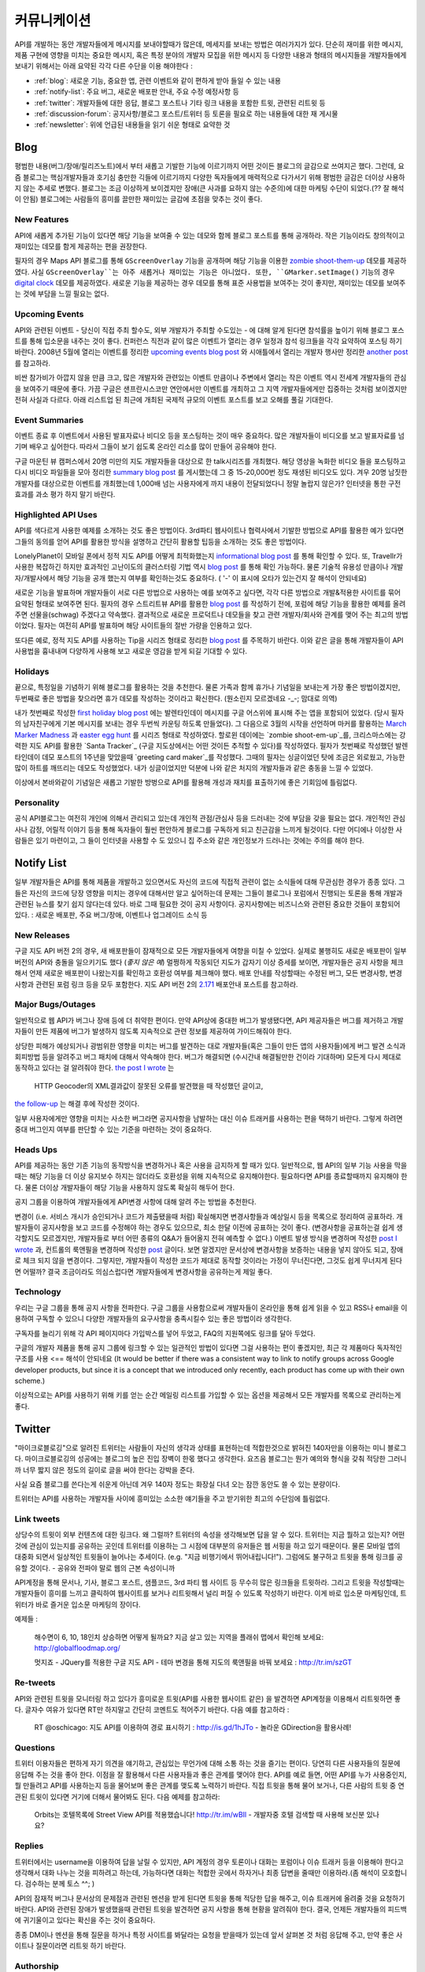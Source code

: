 커뮤니케이션
#############

API를 개발하는 동안 개발자들에게 메시지를 보내야할때가 많은데, 
메세지를 보내는 방법은 여러가지가 있다. 단순히 재미를 위한 메시지, 
제품 구현에 영향을 미치는 중요한 메시지, 혹은 특정 분야의 개발자 모집을 위한 메시지 등 
다양한 내용과 형태의 메시지들을 개발자들에게 보내기 위해서는 
아래 요약된 각각 다른 수단을 이용 해야한다 : 

-  :ref:`blog`: 새로운 기능, 중요한 앱, 관련 이벤트와 같이 편하게 받아 들일 수 있는 내용
-  :ref:`notify-list`: 주요 버그, 새로운 배포판 안내, 주요 수정 예정사항 등
-  :ref:`twitter`: 개발자들에 대한 응답, 블로그 포스트나 기타 링크 내용을 포함한 트윗, 관련된 리트윗 등
-  :ref:`discussion-forum`: 공지사항/블로그 포스트/트위터 등 토론을 필요로 하는 내용들에 대한 재 게시물 
-  :ref:`newsletter`: 위에 언급된 내용들을 읽기 쉬운 형태로 요약한 것 

.. _blog:

Blog
****

평범한 내용(버그/장애/릴리즈노트)에서 부터 새롭고 기발한 기능에 이르기까지 
어떤 것이든 블로그의 글감으로 쓰여지곤 했다. 그런데, 요즘 블로그는 핵심개발자들과
호기심 충만한 긱들에 이르기까지 다양한 독자들에게 매력적으로 다가서기 위해 
평범한 글감은 더이상 사용하지 않는 추세로 변했다. 블로그는 조금 이상하게 보이겠지만 
장애(큰 사과를 요하지 않는 수준의)에 대한 마케팅 수단이 되었다.(?? 잘 해석이 안됨) 
블로그에는 사람들의 흥미를 끌만한 재미있는 글감에 초점을 맞추는 것이 좋다. 

New Features
============

API에 새롭게 추가된 기능이 있다면 해당 기능을 보여줄 수 있는 데모와 함께 
블로그 포스트를 통해 공개하라. 작은 기능이라도 창의적이고 재미있는
데모를 함게 제공하는 편을 권장한다.

필자의 경우 Maps API 블로그를 통해 ``GScreenOverlay`` 기능을 공개하며 
해당 기능을 이용한 `zombie shoot-them-up`_ 데모를 제공하였다. 
사실 ``GScreenOverlay``는 아주 새롭거나 재미있는 기능은 아니었다. 
또한, ``GMarker.setImage()`` 기능의 경우 `digital clock`_ 데모를 제공하였다. 
새로운 기능을 제공하는 경우 데모를 통해 표준 사용법을 보여주는 것이 좋지만, 
재미있는 데모를 보여주는 것에 부담을 느낄 필요는 없다. 

.. _zombie shoot-them-up: http://googlemapsapi.blogspot.com/2007/10/map-of-dead-screen-overlayed-shoot-em_31.html
.. _digital clock: http://googlemapsapi.blogspot.com/2007/04/gmarkershow-american-for-clock.html

Upcoming Events
===============

API와 관련된 이벤트 - 당신이 직접 주최 할수도, 외부 개발자가 주최할 수도있는 - 에 대해 알게 된다면 
참석률을 높이기 위해 블로그 포스트를 통해 입소문을 내주는 것이 좋다. 
컨퍼런스 직전과 같이 많은 이벤트가 열리는 경우 일정과 참석 링크들을 각각 요약하여
포스팅 하기 바란다. 2008년 5월에 열리는 이벤트를 정리한 `upcoming events blog post`_ 와 
시애틀에서 열리는 개발자 행사만 정리한 `another post`_ 를 참고하라.

비싼 참가비가 아깝지 않을 만큼 크고, 많은 개발자와 관련있는 이벤트 만큼이나  
주변에서 열리는 작은 이벤트 역시 전세계 개발자들의 관심을 보여주기 때문에 좋다. 
가끔 구글은 샌프란시스코만 연안에서만 이벤트를 개최하고 그 지역 개발자들에게만 집중하는 것처럼 
보이겠지만 전혀 사실과 다르다. 아래 리스트업 된 최근에 개최된 국제적 규모의 이벤트 포스트를 보고
오해를 풀길 기대한다.

.. _upcoming events blog post: http://googlemapsapi.blogspot.com/2008/05/upcoming-events.html
.. _another post: http://googlegeodevelopers.blogspot.com/2009/08/upcoming-seattle-geo-apis-hackathon.html

Event Summaries
===============

이벤트 종료 후 이벤트에서 사용된 발표자료나 비디오 등을 포스팅하는 것이 매우 중요하다. 
많은 개발자들이 비디오를 보고 발표자료를 넘기며 배우고 싶어한다. 따라서 그들이 
보기 쉽도록 온라인 리소를 많이 만들어 공유해야 한다. 

구글 마운틴 뷰 캠퍼스에서 20명 미만의 지도 개발자들을 대상으로 한 talk시리즈를 개최했다. 
해당 영상을 녹화한 비디오 들을 포스팅하고 다시 비디오 파일들을 모아 정리한 `summary blog post`_
를 게시했는데 그 중 15-20,000번 정도 재생된 비디오도 있다. 겨우 20명 남짓한 개발자를 대상으로한
이벤트를 개최했는데 1,000배 넘는 사용자에게 까지 내용이 전달되었다니 정말 놀랍지 않은가? 
인터넷을 통한 구전 효과를 과소 평가 하지 말기 바란다. 

.. _summary blog post: http://googlemapsapi.blogspot.com/2008/04/our-first-google-geo-developer-series.html


Highlighted API Uses
====================

API를 색다르게 사용한 예제를 소개하는 것도 좋은 방법이다. 3rd파티 웹사이트나 협력사에서
기발한 방법으로 API를 활용한 예가 있다면 그들의 동의를 얻어 API를 활용한 방식을 설명하고 
간단히 활용할 팁등을 소개하는 것도 좋은 방법이다. 

LonelyPlanet이 모바일 폰에서 정적 지도 API를 어떻게 최적화했는지 
`informational blog post <http://googlemapsmania.blogspot.com/2007/04/lonely-planet-innovates-using-google.html>`_
를 통해 확인할 수 있다. 또, Travellr가 사용한 복잡하긴 하지만 효과적인 고난이도의 클러스터링 기법 역시 
`blog post <http://googlegeodevelopers.blogspot.com/2009/06/travellr-behind-scenes-of-our-region.html>`_
를 통해 확인 가능하다. 물론 기술적 유용성 만큼이나 개발자/개발사에서 해당 기능을 
공개 했는지 여부를 확인하는것도 중요하다. ( '-' 이 표시에 오타가 있는건지 잘 해석이 안되네요) 

새로운 기능을 발표하며 개발자들이 서로 다른 방법으로 사용하는 예를 보여주고 싶다면, 
각각 다른 방법으로 개발&적용한 사이트를 묶어 요약된 형태로 보여주면 된다. 
필자의 경우 스트리트뷰 API를 활용한 `blog post <http://googlemapsapi.blogspot.com/2008/04/streetview-in-wild-flourishing-species.html>`_
를 작성하기 전에, 포럼에 해당 기능을 활용한 예제를 올려주면 선물을(schwag) 주겠다고 약속했다. 
결과적으로 새로운 프로덕트나 데모들을 찾고 관련 개발자/회사와 관계를 맺어 주는 최고의 방법이었다. 
필자는 여전히 API를 발표하며 해당 사이트들의 절반 가량을 인용하고 있다. 

또다른 예로, 정적 지도 API를 사용하는 Tip을 시리즈 형태로 정리한 
`blog post <http://googlegeodevelopers.blogspot.com/2008/07/5-ways-to-use-static-maps-plus-new.html>`_
를 주목하기 바란다. 이와 같은 글을 통해 개발자들이 API사용법을 흉내내며 
다양하게 사용해 보고 새로운 영감을 받게 되길 기대할 수 있다. 

Holidays
========

끝으로, 특정일을 기념하기 위해 블로그를 활용하는 것을 추천한다. 
물론 가족과 함께 휴가나 기념일을 보내는게 가장 좋은 방법이겠지만, 
두번째로 좋은 방법을 찾으라면 휴가 데모를 작성하는 것이라고 확신한다. (뭔소린지 모르겠네요 -_-; 맘대로 의역) 

내가 첫번째로 작성한 `first holiday blog post`_ 에는 발렌타인데이 메시지를 
구글 어스위에 표시해 주는 앱을 포함되어 있었다. (당시 필자의 남자친구에게 기본 메시지를 
보내는 경우 두번씩 카운팅 하도록 만들었다). 그 다음으로 3월의 시작을 선언하며 마커를 활용하는 
`March Marker Madness`_ 과 `easter egg hunt`_ 를 시리즈 형태로 작성하였다. 
할로윈 데이에는 `zombie shoot-em-up`_를, 크리스마스에는 강력한 지도 API를 활용한 
`Santa Tracker`_ (구글 지도상에서는 어떤 것이든 추적할 수 있다)를 작성하였다. 
필자가 첫번째로 작성했던 발렌타인데이 데모 포스트의 1주년을 맞았을때 `greeting card maker`_를 작성했다. 
그때의 필자는 싱글이었던 탓에 조금은 외로웠고, 가능한 많이 하트를 깨뜨리는 데모도 작성했었다. 
내가 싱글이었지만 덕분에 나와 같은 처지의 개발자들과 같은 충동을 느낄 수 있었다. 

이상에서 본바와같이 기념일은 새롭고 기발한 방벙으로 API를 활용해 
개성과 재치를 표출하기에 좋은 기회임에 틀림없다.

.. _first holiday blog post: http://googlemapsapi.blogspot.com/2007/02/write-your-valentines-day-messages-in.html
.. _March Marker Madness: http://googlemapsapi.blogspot.com/2007/03/march-marker-madness-gmarkeroptions.html
.. _easter egg hunt: http://googlemapsapi.blogspot.com/2007/04/marker-managed-easter-egg-hunt.html
.. _zombie shoot-em-up: http://googlemapsapi.blogspot.com/2007/10/map-of-dead-screen-overlayed-shoot-em_31.html
.. _Santa Tracker: http://googlemapsapi.blogspot.com/2007/12/dont-stare-out-window-to-track-santa.html
.. _greetings card maker: http://googlemapsapi.blogspot.com/2008/02/send-geo-located-valentines-day-card.html


Personality
===========

공식 API블로그는 여전히 개인에 의해서 관리되고 있는데 개인적 관점/관심사 등을 
드러내는 것에 부담을 갖을 필요는 없다. 개인적인 관심사나 감정, 어릴적 이야기 
등을 통해 독자들이 훨씬 편안하게 블로그를 구독하게 되고 친근감을 느끼게 될것이다. 
다만 어디에나 이상한 사람들은 있기 마련이고, 그 들이 인터넷을 사용할 수 도 있으니 
집 주소와 같은 개인정보가 드러나는 것에는 주의를 해야 한다.

.. _notify-list:

Notify List
***********

일부 개발자들은 API를 통해 제품을 개발하고 있으면서도 자신의 코드에 직접적 관련이 없는 
소식들에 대해 무관심한 경우가 종종 있다. 그들은 자신의 코드에 당장 영향을 미치는 경우에 
대해서만 알고 싶어하는데 문제는 그들이 블로그나 포럼에서 진행되는 토론을 통해 개발과 관련된 뉴스를 찾기 
쉽지 않다는데 있다. 바로 그때 필요한 것이 공지 사항이다. 공지사항에는 비즈니스와
관련된 중요한 것들이 포함되어 있다. : 새로운 배포판, 주요 버그/장애, 이벤트나 업그레이드 소식 등 

New Releases
============

구글 지도 API 버전 2의 경우, 새 배포판들이 잠재적으로 모든 개발자들에게 여향을 미칠 수 있었다. 
실제로 불행히도 새로운 배포판이 일부 버전의 API와 충돌을 일으키기도 했다 (*좋지 않은 예*) 
멀쩡하게 작동되던 지도가 갑자기 이상 증세를 보이면, 개발자들은 공지 사항을 체크해서 
언제 새로운 배포판이 나왔는지를 확인하고 호환성 여부를 체크해야 했다. 
배포 안내를 작성할때는 수정된 버그, 모든 변경사항, 변경사항과 관련된 포럼 링크 등을
모두 포함한다. 지도 API 버전 2의 `2.171`_ 배포안내 포스트를 참고하라. 

.. _2.171: http://groups.google.com/group/google-maps-api-notify/browse_frm/thread/5a2abe7b3ba79479


Major Bugs/Outages
==================

일반적으로 웹 API가 버그나 장애 등에 더 취약한 편이다. 만약 API상에 중대한 
버그가 발생됐다면, API 제공자들은 버그를 제거하고 개발자들이 만든 제품에 
버그가 발생하지 않도록 지속적으로 관련 정보를 제공하여 가이드해줘야 한다.   

상당한 피해가 예상되거나 광범위한 영향을 미치는 버그를 발견하는 대로 
개발자들(혹은 그들이 만든 앱의 사용자들)에게 버그 발견 소식과 회피방법 등을 알려주고 
버그 패치에 대해서 약속해야 한다. 버그가 해결되면 (수시간내 해결될만한 건이라 기대하며) 
모든게 다시 제대로 동작하고 있다는 걸 알려줘야 한다.
`the post I wrote <http://groups.google.com/group/google-maps-api-notify/browse_frm/thread/17ed31a7694a0f3b#>`_ 는
 HTTP Geocoder의 XML결과값이 잘못된 오류를 발견했을 때 작성했던 글이고, 
`the follow-up <http://groups.google.com/group/google-maps-api-notify/browse_frm/thread/5efe1347cda3b96c#>`_ 는
해결 후에 작성한 것이다. 

일부 사용자에게만 영향을 미치는 사소한 버그라면 공지사항을 남발하는 대신 
이슈 트래커를 사용하는 편을 택하기 바란다. 그렇게 하려면 중대 버그인지 
여부를 판단할 수 있는 기준을 마련하는 것이 중요하다. 

Heads Ups
=========

API를 제공하는 동안 기존 기능의 동작방식을 변경하거나 혹은 사용을 
금지하게 할 때가 있다. 일반적으로, 웹 API의 일부 기능 사용을 막을때는 해당 기능을 더 이상
유지보수 하지는 않더라도 호환성을 위해 지속적으로 유지해야한다. 필요하다면 API를 종료할때까지 
유지해야 한다. 물론 더이상 개발자들이 해당 기능을 사용하지 않도록 확실히 해두어 한다. 

공지 그룹을 이용하여 개발자들에게 API변경 사항에 대해 알려 주는 방법을 추천한다. 

변경이 (i.e. 서비스 개시가 승인되거나 코드가 제출됐을때 처럼) 확실해지면 
변경사항들과 예상일시 등을 목록으로 정리하여 공표하라. 개발자들이 공지사항을 보고 
코드를 수정해야 하는 경우도 있으므로, 최소 한달 이전에 공표하는 것이 좋다. 
(변경사항을 공표하는걸 쉽게 생각할지도 모르겠지만, 개발자들로 부터 어떤 종류의 
Q&A가 들어올지 전혀 예측할 수 없다.) 
이벤트 발생 방식을 변경하며 작성한 
`post I wrote <http://groups.google.com/group/google-maps-api-notify/browse_frm/thread/2da3acb76e6189a4>`_
과, 컨트롤의 룩앤필을 변경하며 작성한 `post <http://groups.google.com/group/google-maps-api-notify/browse_frm/thread/944510a20db1b4ab>`_
글이다. 보면 알겠지만 문서상에 변경사항을 보증하는 내용을 넣지 않아도 되고, 장애로 
체크 되지 않을 변경이다. 그렇지만, 개발자들이 작성한 코드가 제대로 동작할 것이라는 
가정이 무너진다면, 그것도 쉽게 무너지게 된다면 어떨까?
결국 조금이라도 의심스럽다면 개발자들에게 변경사항을 공유하는게 제일 좋다. 


Technology
==========

우리는 구글 그룹을 통해 공지 사항을 전파한다. 구글 그룹을 사용함으로써 
개발자들이 온라인을 통해 쉽게 읽을 수 있고 RSS나 email을 이용하여 
구독할 수 있으니 다양한 개발자들의 요구사항을 충족시킬수 있는 좋은 방법이라 생각한다. 

구독자를 늘리기 위해 각 API 페이지마다 가입박스를 넣어 두었고, 
FAQ의 지원쪽에도 링크를 달아 두었다. 

구글의 개발자 제품을 통해 공지 그룹에 링크할 수 있는 일관적인 방법이 있다면
그걸 사용하는 편이 좋겠지만, 최근 각 제품마다 독자적인 구조를 사용 <== 해석이 안되네요 
(It would be better if there was a consistent way to link to
notify groups across Google developer products, but since it is a
concept that we introduced only recently, each product has come up
with their own scheme.)

이상적으로는 API를 사용하기 위해 키를 얻는 순간 메일링 리스트를 가입할 수 
있는 옵션을 제공해서 모든 개발자를 목록으로 관리하는게 좋다. 

.. _twitter:

Twitter
*******

"마이크로블로깅"으로 알려진 트위터는 사람들이 자신의 생각과 상태를 표현하는데 
적합한것으로 밝혀진 140자만을 이용하는 미니 블로그다. 마이크로블로깅의 
성공에는 블로그의 높은 진입 장벽이 한몫 했다고 생각한다. 요즈음 블로그는
뭔가 예의와 형식을 갖춰 적당한 그러니까 너무 짧지 않은 정도의 길이로 글을 
써야 한다는 강박을 준다. 

사실 요즘 블로그를 쓴다는게 쉬운게 아닌데 겨우 140자 정도는 화장실 다녀 오는
잠깐 동안도 쓸 수 있는 분량이다. 

트위터는 API를 사용하는 개발자들 사이에 흥미있는 소소한 얘기들을 주고 받기위한
최고의 수단임에 틀림없다. 

Link tweets
===========

상당수의 트윗이 외부 컨텐츠에 대한 링크다. 왜 그럴까? 트위터의 속성을 생각해보면
답을 알 수 있다. 트위터는 지금 뭘하고 있는지? 어떤것에 관심이 있는지를 공유하는 곳인데
트위터를 이용하는 그 시점에 대부분의 유저들은 웹 서핑을 하고 있기 때문이다. 
물론 모바일 앱의 대중화 되면서 일상적인 트윗들이 늘어나는 추세이다. (e.g. "지금 비행기에서 뛰어내립니다!"). 
그럼에도 불구하고 트윗을 통해 링크를 공유할 것이다. - 공유와 전파야 말로 웹의 근본 속성이니까

API계정을 통해 문서나, 기사, 블로그 포스트, 샘플코드, 3rd 파티 웹 사이트 
등 무수히 많은 링크들을 트윗하라. 그리고 트윗을 작성할때는 개발자들이 흥미를 느끼고 
클릭하여 웹사이트를 보거나 리트윗해서 널리 퍼질 수 있도록 작성하기 바란다. 
이게 바로 입소문 마케팅인데, 트위터가 바로 즐거운 입소문 마케팅의 장이다. 

예제들 : 
  
  해수면이 6, 10, 18인치 상승하면 어떻게 될까요? 지금 살고 있는 
  지역을 플래쉬 맵에서 확인해 보세요: http://globalfloodmap.org/
  
  멋지죠 - JQuery를 적용한 구글 지도 API - 테마 변경을 통해 지도의 룩앤필을 바꿔 보세요 
  : http://tr.im/szGT  

Re-tweets
=========

API와 관련된 트윗을 모니터링 하고 있다가 흥미로운 트윗(API를 사용한 웹사이트 같은)
을 발견하면 API계정을 이용해서 리트윗하면 좋다. 글자수 여유가 있다면 RT만 하지말고 
간단히 코멘트도 적어주기 바란다. 다음 예를 참고하라 : 

  RT @oschicago: 지도 API를 이용하여 경로 표시하기 : http://is.gd/1hJTo -
  놀라운 GDirection을 활용사례!


Questions
=========

트위터 이용자들은 편하게 자기 의견을 얘기하고, 관심있는 무언가에 대해 소통
하는 것을 즐기는 편이다. 당연히 다른 사용자들의 질문에 응답해 주는 것을 
좋아 한다. 이점을 잘 활용해서 다른 사용자들과 좋은 관계를 맺어야 한다. 
API를 예로 들면, 어떤 API를 누가 사용중인지, 뭘 만들려고 API를 사용하는지 
등을 물어보며 좋은 관계를 맺도록 노력하기 바란다. 직접 트윗을 통해 물어 보거나,
다른 사람의 트윗 중 연관된 트윗이 있다면 거기에 더해서 물어봐도 된다. 다음 예제를 참고하라:

  Orbits는 호텔목록에 Street View API를 적용했습니다! http://tr.im/wBIl 
  - 개발자중 호텔 검색할 때 사용해 보신분 있나요?


Replies
=======

트위터에서는 username을 이용하여 답을 날릴 수 있지만, API 계정의 경우 
토론이나 대화는 포럼이나 이슈 트래커 등을 이용해야 한다고 생각해서 
대화 나누는 것을 피하려고 하는데, 가능하다면 대화는 적합한 곳에서 하자거나
최종 답변을 줄때만 이용하라.(좀 해석이 모호합니다. 검수하는 분께 토스 ^^; )

API의 잠재적 버그나 문서상의 문제점과 관련된 멘션을 받게 된다면 트윗을 통해 
적당한 답을 해주고, 이슈 트래커에 올려줄 것을 요청하기 바란다. API와 관련된
장애가 발생했을때 관련된 트윗을 발견하면 공지 사항을 통해 현황을 알려줘야 한다. 
결국, 언제든 개발자들의 피드백에 귀기울이고 있다는 확신을 주는 것이 중요하다. 

종종 DM이나 멘션을 통해 질문을 하거나 특정 사이트를 봐달라는 요청을 받을때가 있는데 
앞서 살펴본 것 처럼 응답해 주고, 만약 좋은 사이트나 질문이라면 리트윗 하기 바란다. 

Authorship
==========

블로그 섹션에서도 밝힌 것 처럼 트윗에서도 중간 중간 개인적 의견이나 개성을 
표출하는 것이 좋다. 그렇지만 블로그와는 달리 트윗은 조금 어렵긴 하다. 
블로그라면 글쓴이를 나타낼 수 있지만, 트윗은 140자 뿐이고 특별히 글쓴이를 
나타낼 수 있는 규약도 없다. 

해결책이라면 `whereivebeen <http://twitter.com/whereivebeen>`_, 처럼 
기업용 ID의 운영자의 프로필 사진을 기업로고와 함께 나타내고, 프로필에 
운영자에 대해 상세히 기술 하는 것 정도가 있다. 또 다른 해결책으로는 
복수의 저자가 계정을 이용하며 트윗의 저자를 유추할 수 있는 규칙을 사용하는 것이다. 
당연히 트위터 프로필에 해당 규칙에 대해서 자세히 설명해 줘야 한다. 
그마저도 적합하지 않다면 예의 바르고 기분좋은 글들만 쓰며
정보 전달자로서의 태도를 유지해야 한다. 

어떤 방식을 택하든 트윗을 할때는 늘 주의를 해야 한다. 알고 있겠지만 
사용자들을 화나게 하거나 짜증나게 하는 것들에 대해 리트윗을 하는게 너무 쉽기  
- 블로그 포스팅 하는 것보다 훨씬 쉽다 - 때문에 트위터에 트렌드로 떠오를 수도 있다.
가급적이면 경쟁사, 죽음, 섹스, 종교, 인종, 정치 등에 대해 언급하지 않는게 좋다. 
그럼에도 불구하고 어떤 이유로든 위의 언급된 토픽 중 하나라도 연관이 되는 트윗을 작성해야 한다면 
(e.g. 최근 재해에 따른 사망자를 보여주는 API 매쉬업), 동료 들에게 한번쯤 검토를 
받아 보는편이 좋다. 필자가 두 명의 유명인사가 사망했을 때, API 소식을 전하며
사망 소식을 전한적이 있었다. `TechCrunch <http://www.techcrunch.com/2009/06/25/the-web-collapses-under-the-weight-of-michael-jacksons-death/>`_-
무심코 한 트윗 때문에 오랫동안 고생할 수 있으니 주의하기 바란다. 


Technology
==========

트위터는 일반적으로 항상 on 상태에서 사용하게 되는데, API 관리용 트위터 계정과 
개인 계정을 함께 운용중이라면 여러 모로 사용이 불편하다. 

서로 다른 브라우저 2개를 띄워 각각의 계정으로 사용할 수 있겠지만, 
파워 트위터리안이라면 추천할 만한 방법은 아니다. 트위터 웹 사이트는 
기본 기능에만 충실하게 구현된 상태이므로 불편한 면이 없지 않다. 

좀더 나은 방법으로는 복수 계정을 지원하고 검색어 저장등을 지원하는 고급 
클라이언트를 사용하는 것이다. `TweetDeck`_ 은 AIR 기반의 앱이어서 윈도우와 
맥 모두에서 실행되고 복수 계정과 검색어 저장 등을 지원한다. 
모든 것에 일장 일단이 있듯이 복수 계정을 지원하는게 꼭 좋은 것 만은 아니다. 
가령 기업 계정으로 개인 계정에 쓸만한 트윗을 쓰는건 아닌지 늘 조심해야 한다. 

좀더 안전한 방법으로는 서로다른 트위터 클라이언트를 사용하는 것이다. 
하나는 개인 계정으로, 또다른 하나는 기업 계정으로 사용하는 것을 추천한다. 
트윗덱과 같은 `Seesmic`_이나, 브라우저의 익스텐션인 `Chromed Bird`_ 등을 고민해 보기 바란다. 
아니면 기업 트위터를 위해 만들어진 `HootSuite`_ 같은 웹 앱도 있다. 

HootSuite는 동료와 공동으로 기업 계정을 사용할 수 있도록 지원해준다. 비용도 저렴한 편이다. 
따라서 동료와 함께 같이 트윗팅을 할 수 있고 임시저장, 통계, 검색어 저장 등의 화면도 공유가 가능하다. 

.. _TweetDeck: http://www.tweetdeck.com/
.. _Seesmic: http://seesmic.com/
.. _Chromed Bird: https://chrome.google.com/extensions/detail/encaiiljifbdbjlphpgpiimidegddhic
.. _HootSuite: http://www.hootsuite.com


.. _discussion-forum:

discussion-forum
*****************

포럼은 API개발과 관련된 주제에 대해 서로의 의견을 제시하고 조율하는 것을 
목표로 하기때문에 개발자들에 의해 주도되는 것이 일반적이다. 그렇지만
포럼이 활성화되어 사용자 층이 늘어나게 되면 API개발과 관련된 것이라면 
무엇이든 논의되고 블로그 포스트나, 공지사항, 트윗등도 자유롭게 게시된다. 

결국 글을 쓸때 포럼의 성격을 크게 벗어 나지 않도록 조절하는 것이 중요하다. 

필자의 경우 지도 API에 대한 공지사항은 반드시 포럼에 재 게시한다는 원칙을 가지고 있다.
이렇게 함으로써 일부 좋은 개발자들이 중복으로 메시지를 받게 되기는 하지만, 
결국 새로운 배포, 버그, 변경 사항등을 토론할 기회를 얻게 된다고 생각한다. 
이와 같이 명백한 방법으로 정보를 제공하지 않게 되면 1)자신들의 의견에 귀 기울이지 않는다거나
2) 이메일을 통해서만 의견을 주고 받는 다고 생각하게 될것인데, 궁극적으로는 
그 둘 모두 바람직하지 않은 결과를 야기할 것이다. 

포럼에 블로그 포스트를 재 게시하거나, 트윗링크를 거는것에 대해 필자는 대환영이다.  
"내가 만든 앱이 작동안해요"같은 포스트를 통해 포럼이 좀더 풍성해지고 
개발자가 원하는 것을 얻을 수 있는 공간이 될것이라 생각한다. 
또한 소규모 커뮤니티를 통해 영감이나 정보를 주는 포스트가 올라오고 이를 통해 개발자들
스스로가 동기 부여하게 되어 좋은 결과물들을 만들어 낼 수 있다. 
예로, 블로그에 링크된 `이 포스트 <http://groups.google.com/group/google-maps-api-for-flash/browse_frm/thread/00bb53743fc9fe4c#>`_
를 통해,
`이 포스트 <http://groups.google.com/group/google-maps-js-api-v3/browse_frm/thread/92e070b430bb9c3d?hl=en#>`_
에 발표된 것처럼 새로운 데모가 나오고 개발자들이 자신의 데모에 추가하게 되었다. 결과적으로 
`이 포스트 <http://groups.google.com/group/google-maps-api-for-flash/browse_frm/thread/1fa8460d90ae9ce7#>`_
에 나오는 것처럼 구글 외의 개발자들로 부터 멋진 두개의 API사용 예제가 나오게 되었다. 


.. _newsletter:

newsletter
**********

뉴스레터가 매우 고전적 스타일의 커뮤니케이션이긴 하지만 제품 개발과 
관련된 정보를 메일함으로 직접 배달해 주기 때문에 블로그나 포럼까지 챙겨보기 
힘든 사용자들에게 여전히 유용한 편이다. 또, 다른 매체를 통하지 않고도 뉴스레터만 
챙겨 보면 최신 소식을 쉽게 알 수 있는 장점도 있다. 

뉴스레터는 가급적 읽기 쉬운 형태로 한달에 한번 정도 발행하는게 일반적이다. 
Amazon이 한달에 한번 발행하는 `AWS 개발자 뉴스레터 <http://developer.amazonwebservices.com/connect/kbcategory.jspa?categoryID=42>`_,
가 좋은 예이다.  

AWS 개발자 뉴스레터는 주요뉴스가 단락별로 정리되어 있고, 개발자들이 사용할 수 있는 기사나 코드, 
주요 AWS 케이스 스터디, 새로운 이벤트 정보들로 구성되어 있어 유용하다. 

일부 서비스의 경우 주목할만한 새로운 기능을 발표해 개발자들의 주목을 끌 필요가 있다고 
판단 될때만 뉴스레터를 발행하기도 하지만, 흔한 경우는 아니다. 

또한, API 제공자는 개발자들 모두가 알기를 원하는 주요 공지사항의 경우 
뉴스레터를 추가 발행하거나 별도의 타켓 그룹에 이메일을 보내기도 한다. 

다시 한번 Amazon의 예를 주목해 보자. 몇달에 한번 Amazon은 메일링을 통해 
새롭게 제공되는 기능에 대한 정보를 제공하였다. 물론 몇몇 메일의 경우 블로그 포스트의
복제본 이었지만 어쨌든 개발자들이 읽을 가능성은 높아 졌다. 

일반적으로 블로를 구독하더라도 실제 포스트를 읽는걸 종종 잊곤 하지만, 
이메일의 경우 자신의 메일함에 온 메일을 온전히 무시하는 경우는 상대적으로 적은 편이다. 
따라서, 뉴스레터 수신동의를 통해 상대적으로 충성도 높은 독자를 얻게 되는 것이다. 
